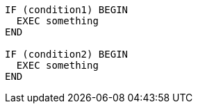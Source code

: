 [source,sql,diff-id=1,diff-type=compliant]
----
IF (condition1) BEGIN
  EXEC something
END

IF (condition2) BEGIN
  EXEC something
END
----
